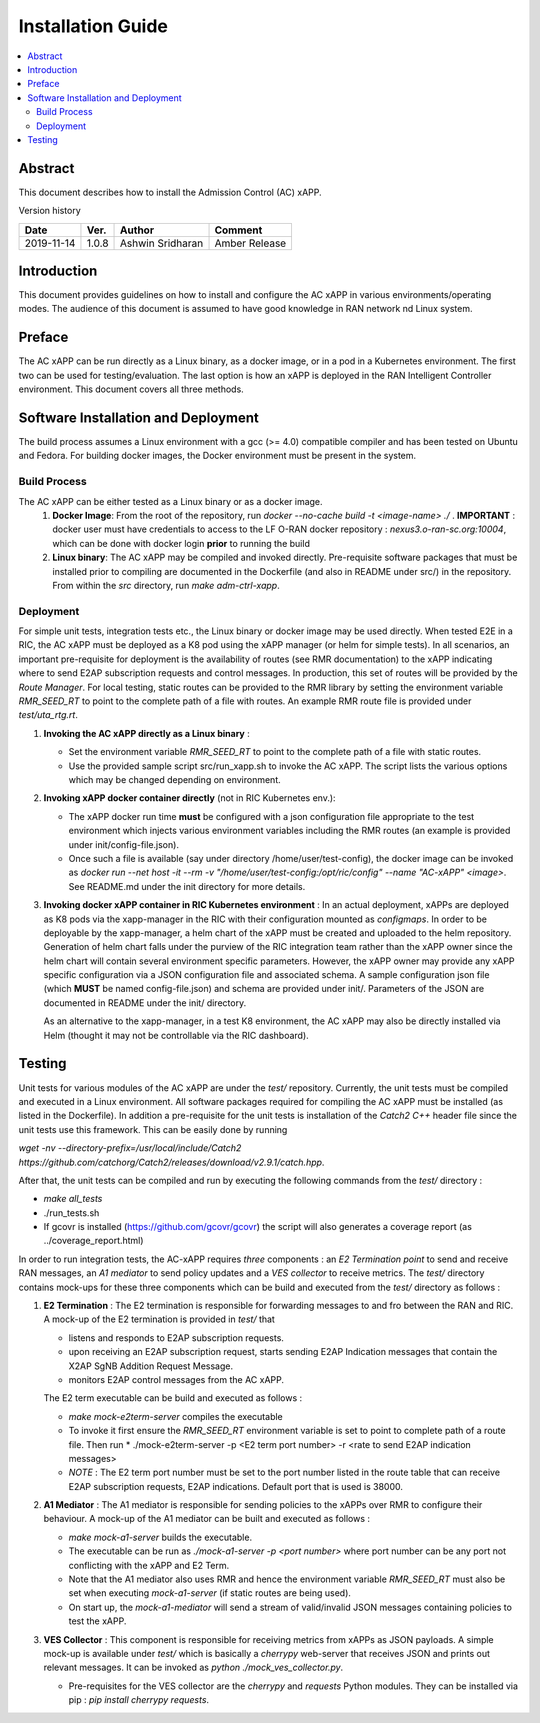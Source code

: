 .. This work is licensed under a Creative Commons Attribution 4.0 International License.
.. SPDX-License-Identifier: CC-BY-4.0
.. Copyright (C) 2019 AT&T


Installation Guide
==================

.. contents::
   :depth: 3
   :local:

Abstract
--------

This document describes how to install the Admission Control (AC) xAPP. 

Version history

+--------------------+--------------------+--------------------+--------------------+
| **Date**           | **Ver.**           | **Author**         | **Comment**        |
|                    |                    |                    |                    |
+--------------------+--------------------+--------------------+--------------------+
| 2019-11-14         |1.0.8               |Ashwin Sridharan    | Amber Release      |
|                    |                    |                    |                    |
+--------------------+--------------------+--------------------+--------------------+


Introduction
------------

This document provides guidelines on how to install and configure the AC xAPP in various environments/operating modes.
The audience of this document is assumed to have good knowledge in RAN network nd Linux system.


Preface
-------
The AC xAPP can be run directly as a Linux binary, as a docker image, or in a pod in a Kubernetes environment.  The first
two can be used for testing/evaluation. The last option is how an xAPP is deployed in the RAN Intelligent Controller environment.
This document covers all three methods.  




Software Installation and Deployment
------------------------------------
The build process assumes a Linux environment with a gcc (>= 4.0)  compatible compiler and  has been tested on Ubuntu and Fedora. For building docker images,
the Docker environment must be present in the system.


Build Process
~~~~~~~~~~~~~
The AC xAPP can be either tested as a Linux binary or as a docker image.
   1. **Docker Image**:    From the root of the repository, run   *docker --no-cache build -t <image-name> ./* .
      **IMPORTANT** : docker user must have credentials to access to the LF O-RAN docker repository : *nexus3.o-ran-sc.org:10004*,  which can be done with docker login **prior** to running the build

   2. **Linux binary**: 
      The AC xAPP may be compiled and invoked directly. Pre-requisite software packages that must be installed prior to compiling are documented in the Dockerfile (and also in README under src/) in the repository. From within the *src* directory,  run *make adm-ctrl-xapp*.   


Deployment
~~~~~~~~~~
For simple unit tests, integration tests etc., the Linux binary or docker image may be used directly. When tested E2E in a RIC, the AC xAPP must be deployed as a K8 pod using the xAPP manager (or helm for simple tests). In all
scenarios, an important pre-requisite for deployment is the availability of routes (see RMR documentation) to the xAPP indicating where to send E2AP subscription requests and control messages. In production, this set of routes
will be provided by the *Route Manager*. For local testing, static routes can be provided to the RMR library by setting the environment variable *RMR_SEED_RT* to point to the complete path of a  file with routes.  An example RMR route file is provided under *test/uta_rtg.rt*.

1. **Invoking the AC xAPP directly as a Linux binary** :
   
   - Set the environment variable *RMR_SEED_RT* to point to the complete path of a file with static routes.
     
   - Use the provided  sample script src/run_xapp.sh to invoke the AC xAPP. The script lists the  various options which may be changed depending on environment.
     

2. **Invoking  xAPP docker container directly** (not in RIC Kubernetes env.):

   - The xAPP docker run time **must** be configured with a json configuration file appropriate to the test environment which injects various environment variables including the RMR routes   (an example is provided under init/config-file.json).

   - Once such a  file is available (say under directory /home/user/test-config),  the docker image can be invoked as *docker run --net host -it --rm -v "/home/user/test-config:/opt/ric/config" --name  "AC-xAPP" <image>*.  See README.md under the init directory for more details.


3. **Invoking docker xAPP container in RIC Kubernetes environment** :
   In an actual deployment, xAPPs are deployed as K8 pods via the
   xapp-manager in the RIC with their configuration mounted as
   *configmaps*. In order to be deployable by the xapp-manager, a helm
   chart of the xAPP must be created and uploaded to the helm
   repository. Generation of helm chart falls under the purview of the
   RIC integration team rather than the xAPP owner since the helm
   chart will contain several environment specific
   parameters. However, the xAPP owner may provide any xAPP specific
   configuration via a JSON configuration file and associated schema.
   A sample configuration json file (which **MUST** be named
   config-file.json) and schema are provided under init/. Parameters
   of the JSON are documented in README under the init/ directory.

   As an alternative to the xapp-manager, in a test K8 environment,
   the AC xAPP may also be directly installed via Helm (thought it may
   not be controllable via the RIC dashboard).

Testing 
--------

Unit tests for various modules of the AC xAPP are under the *test/* repository. Currently, the unit tests must be compiled and executed  in a Linux environment. All software packages  required for compiling the AC xAPP must be installed (as listed in the Dockerfile). In addition   a pre-requisite for the unit tests is installation of the *Catch2 C++* header file  since the unit tests use this framework.  This can be easily done by running

*wget -nv  --directory-prefix=/usr/local/include/Catch2 https://github.com/catchorg/Catch2/releases/download/v2.9.1/catch.hpp*.

After that, the unit tests can be compiled and run by executing the following commands from the *test/* directory :

- *make all_tests*
- ./run_tests.sh
- If gcovr is installed (https://github.com/gcovr/gcovr) the script  will  also generates a coverage report (as ../coverage_report.html)

In order to run integration tests, the AC-xAPP requires *three* components : an *E2 Termination point* to send and receive RAN messages, an *A1 mediator* to send policy updates and a *VES collector* to receive metrics. The *test/*
directory contains mock-ups for these three components which can be build and executed from the *test/* directory as follows  :

1.  **E2 Termination** :  The E2 termination is responsible for forwarding  messages to and fro between the RAN and RIC. A mock-up of the E2 termination is provided in *test/* that

    - listens and responds to E2AP subscription requests.
    - upon receiving an E2AP subscription request, starts sending E2AP Indication messages that contain the X2AP SgNB Addition Request Message.
    - monitors E2AP control messages from the AC xAPP.
      
    The E2 term executable can be build and executed as follows :

    - *make mock-e2term-server* compiles the executable
    - To invoke it first ensure the *RMR_SEED_RT* environment variable is set to point to complete path of a route file. Then run * ./mock-e2term-server -p <E2 term port number> -r <rate to send E2AP indication messages>
    - *NOTE* : The E2 term port number must be set to the port number listed in the route table that can receive E2AP subscription requests, E2AP indications. Default port that is used is 38000.

2.  **A1 Mediator** : The A1 mediator is responsible for sending policies to the xAPPs over RMR to configure their behaviour. A mock-up of the A1 mediator can be built and executed as follows :
    
    - *make mock-a1-server* builds the executable.
    - The executable can be run as *./mock-a1-server -p <port number>*  where port number can be any port not conflicting with the xAPP and E2 Term.
    - Note that the A1 mediator also uses RMR and hence the environment variable *RMR_SEED_RT* must also be set when executing *mock-a1-server* (if static routes are being used).
    - On start up, the *mock-a1-mediator* will send a stream of valid/invalid JSON messages containing policies to test the xAPP.
        
3.  **VES Collector** : This component is responsible for receiving metrics from xAPPs as JSON payloads. A simple mock-up is available under *test/* which is basically a *cherrypy* web-server that receives JSON and prints out relevant messages. It can be invoked as *python ./mock_ves_collector.py*.

    - Pre-requisites for the VES collector are the *cherrypy* and *requests* Python modules. They can be installed via pip :  *pip install cherrypy requests*.
      


